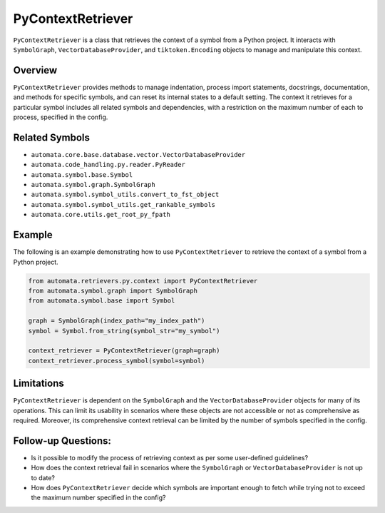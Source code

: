 PyContextRetriever
==================

``PyContextRetriever`` is a class that retrieves the context of a symbol
from a Python project. It interacts with ``SymbolGraph``,
``VectorDatabaseProvider``, and ``tiktoken.Encoding`` objects to manage
and manipulate this context.

Overview
--------

``PyContextRetriever`` provides methods to manage indentation, process
import statements, docstrings, documentation, and methods for specific
symbols, and can reset its internal states to a default setting. The
context it retrieves for a particular symbol includes all related
symbols and dependencies, with a restriction on the maximum number of
each to process, specified in the config.

Related Symbols
---------------

-  ``automata.core.base.database.vector.VectorDatabaseProvider``
-  ``automata.code_handling.py.reader.PyReader``
-  ``automata.symbol.base.Symbol``
-  ``automata.symbol.graph.SymbolGraph``
-  ``automata.symbol.symbol_utils.convert_to_fst_object``
-  ``automata.symbol.symbol_utils.get_rankable_symbols``
-  ``automata.core.utils.get_root_py_fpath``

Example
-------

The following is an example demonstrating how to use
``PyContextRetriever`` to retrieve the context of a symbol from a Python
project.

.. code:: python

   from automata.retrievers.py.context import PyContextRetriever
   from automata.symbol.graph import SymbolGraph
   from automata.symbol.base import Symbol

   graph = SymbolGraph(index_path="my_index_path")
   symbol = Symbol.from_string(symbol_str="my_symbol")

   context_retriever = PyContextRetriever(graph=graph)
   context_retriever.process_symbol(symbol=symbol)

Limitations
-----------

``PyContextRetriever`` is dependent on the ``SymbolGraph`` and the
``VectorDatabaseProvider`` objects for many of its operations. This can
limit its usability in scenarios where these objects are not accessible
or not as comprehensive as required. Moreover, its comprehensive context
retrieval can be limited by the number of symbols specified in the
config.

Follow-up Questions:
--------------------

-  Is it possible to modify the process of retrieving context as per
   some user-defined guidelines?
-  How does the context retrieval fail in scenarios where the
   ``SymbolGraph`` or ``VectorDatabaseProvider`` is not up to date?
-  How does ``PyContextRetriever`` decide which symbols are important
   enough to fetch while trying not to exceed the maximum number
   specified in the config?
